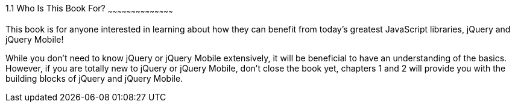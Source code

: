 ////

Author: James Weaver <james@jwadeweaver.com>
Chapter Leader approved: <date>
Copy edited: <date>
Tech edited: <date>

////

1.1 Who Is This Book For?
~~~~~~~~~~~~~~~~~~~~~~~~~~~~~~~~~~~~~~~~~~

This book is for anyone interested in learning about how they can benefit from today’s greatest JavaScript libraries,
jQuery and jQuery Mobile! 

While you don’t need to know jQuery or jQuery Mobile extensively, it will be beneficial to have an understanding 
of the basics. However, if you are totally new to jQuery or jQuery Mobile, don’t close the book yet, chapters 1 
and 2 will provide you with the building blocks of jQuery and jQuery Mobile. 
